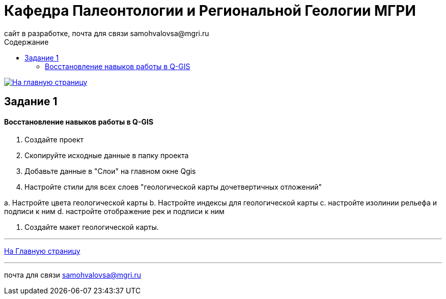 = *Кафедра Палеонтологии и Региональной Геологии МГРИ*
сайт в разработке, почта для связи samohvalovsa@mgri.ru 
:toc: left
:toc-title: Содержание
:imagesdir: images

[link=https://mgri-university.github.io/reggeo/index.html]
image::emb2010.jpg[На главную страницу] 

== Задание 1

==== Восстановление навыков работы в Q-GIS

1. Создайте проект

2. Скопируйте исходные данные в папку проекта

3. Добавьте данные в "Слои" на главном окне Qgis

4. Настройте стили для всех слоев "геологической карты дочетвертичных отложений"

а. Настройте цвета геологической карты
b. Настройте индексы для геологической карты
c. настройте изолинии рельефа и подписи к ним
d. настройте отображение рек и подписи к ним


5. Создайте макет геологической карты.


''''
https://mgri-university.github.io/reggeo/index.html[На Главную страницу]

''''

почта для связи samohvalovsa@mgri.ru
